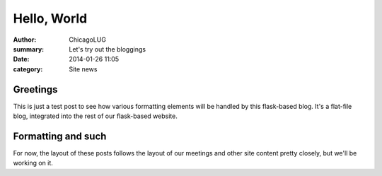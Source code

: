 Hello, World
============

:author: ChicagoLUG
:summary: Let's try out the bloggings
:date: 2014-01-26 11:05
:category: Site news

Greetings
---------

This is just a test post to see how various formatting elements will be handled
by this flask-based blog. It's a flat-file blog, integrated into the rest of
our flask-based website. 

Formatting and such
-------------------

For now, the layout of these posts follows the layout of our meetings and other
site content pretty closely, but we'll be working on it.
